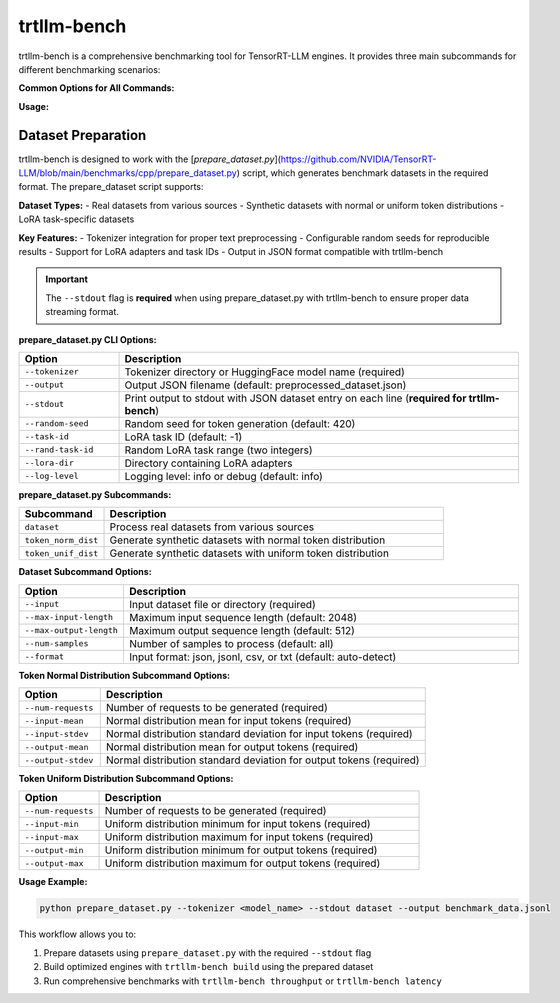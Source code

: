 trtllm-bench
===========================

trtllm-bench is a comprehensive benchmarking tool for TensorRT-LLM engines. It provides three main subcommands for different benchmarking scenarios:

**Common Options for All Commands:**

**Usage:**

.. click:: tensorrt_llm.commands.bench:main
   :prog: trtllm-bench
   :nested: full
   :commands: throughput, latency, build


Dataset Preparation
------------------
trtllm-bench is designed to work with the [`prepare_dataset.py`](https://github.com/NVIDIA/TensorRT-LLM/blob/main/benchmarks/cpp/prepare_dataset.py) script, which generates benchmark datasets in the required format. The prepare_dataset script supports:

**Dataset Types:**
- Real datasets from various sources
- Synthetic datasets with normal or uniform token distributions
- LoRA task-specific datasets

**Key Features:**
- Tokenizer integration for proper text preprocessing
- Configurable random seeds for reproducible results
- Support for LoRA adapters and task IDs
- Output in JSON format compatible with trtllm-bench

.. important::
   The ``--stdout`` flag is **required** when using prepare_dataset.py with trtllm-bench to ensure proper data streaming format.

**prepare_dataset.py CLI Options:**

.. list-table::
   :widths: 20 80
   :header-rows: 1

   * - Option
     - Description
   * - ``--tokenizer``
     - Tokenizer directory or HuggingFace model name (required)
   * - ``--output``
     - Output JSON filename (default: preprocessed_dataset.json)
   * - ``--stdout``
     - Print output to stdout with JSON dataset entry on each line (**required for trtllm-bench**)
   * - ``--random-seed``
     - Random seed for token generation (default: 420)
   * - ``--task-id``
     - LoRA task ID (default: -1)
   * - ``--rand-task-id``
     - Random LoRA task range (two integers)
   * - ``--lora-dir``
     - Directory containing LoRA adapters
   * - ``--log-level``
     - Logging level: info or debug (default: info)

**prepare_dataset.py Subcommands:**

.. list-table::
   :widths: 20 80
   :header-rows: 1

   * - Subcommand
     - Description
   * - ``dataset``
     - Process real datasets from various sources
   * - ``token_norm_dist``
     - Generate synthetic datasets with normal token distribution
   * - ``token_unif_dist``
     - Generate synthetic datasets with uniform token distribution

**Dataset Subcommand Options:**

.. list-table::
   :widths: 20 80
   :header-rows: 1

   * - Option
     - Description
   * - ``--input``
     - Input dataset file or directory (required)
   * - ``--max-input-length``
     - Maximum input sequence length (default: 2048)
   * - ``--max-output-length``
     - Maximum output sequence length (default: 512)
   * - ``--num-samples``
     - Number of samples to process (default: all)
   * - ``--format``
     - Input format: json, jsonl, csv, or txt (default: auto-detect)

**Token Normal Distribution Subcommand Options:**

.. list-table::
   :widths: 20 80
   :header-rows: 1

   * - Option
     - Description
   * - ``--num-requests``
     - Number of requests to be generated (required)
   * - ``--input-mean``
     - Normal distribution mean for input tokens (required)
   * - ``--input-stdev``
     - Normal distribution standard deviation for input tokens (required)
   * - ``--output-mean``
     - Normal distribution mean for output tokens (required)
   * - ``--output-stdev``
     - Normal distribution standard deviation for output tokens (required)

**Token Uniform Distribution Subcommand Options:**

.. list-table::
   :widths: 20 80
   :header-rows: 1

   * - Option
     - Description
   * - ``--num-requests``
     - Number of requests to be generated (required)
   * - ``--input-min``
     - Uniform distribution minimum for input tokens (required)
   * - ``--input-max``
     - Uniform distribution maximum for input tokens (required)
   * - ``--output-min``
     - Uniform distribution minimum for output tokens (required)
   * - ``--output-max``
     - Uniform distribution maximum for output tokens (required)

**Usage Example:**

.. code-block:: bash

    python prepare_dataset.py --tokenizer <model_name> --stdout dataset --output benchmark_data.jsonl

This workflow allows you to:

1. Prepare datasets using ``prepare_dataset.py`` with the required ``--stdout`` flag
2. Build optimized engines with ``trtllm-bench build`` using the prepared dataset
3. Run comprehensive benchmarks with ``trtllm-bench throughput`` or ``trtllm-bench latency``
